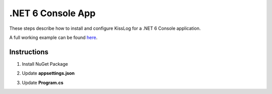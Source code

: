 .NET 6 Console App
====================

These steps describe how to install and configure KissLog for a .NET 6 Console application.

A full working example can be found `here <https://github.com/KissLog-net/KissLog.Sdk.Samples/tree/main/src/dotnet6_ConsoleApp>`_.

Instructions
----------------------------------------------

1. Install NuGet Package

.. code-block:: none
    :caption: Package Manager Console

    PM> Install-Package KissLog.AspNetCore
   

2. Update **appsettings.json**

.. code-block:: javascript
    :caption: appsettings.json
    :emphasize-lines: 9-11

    {
        "Logging": {
            "LogLevel": {
                "Default": "Trace",
                "Microsoft": "Information"
            }
        },

        "LogBee.OrganizationId": "_OrganizationId_",
        "LogBee.ApplicationId": "_ApplicationId_",
        "LogBee.ApiUrl": "https://api.logbee.net"
    }

3. Update **Program.cs**

.. code-block:: c#
    :caption: Program.cs
    :linenos:
    :emphasize-lines: 1-4,6,12,17-29,38-39

    using KissLog;
    using KissLog.AspNetCore;
    using KissLog.CloudListeners.Auth;
    using KissLog.CloudListeners.RequestLogsListener;

    Logger.SetFactory(new KissLog.LoggerFactory(new Logger(url: "ConsoleApp/Main")));

    IConfiguration configuration = new ConfigurationBuilder()
        .AddJsonFile("appsettings.json", optional: true, reloadOnChange: true)
        .Build();

    ConfigureKissLog(configuration);

    var services = new ServiceCollection();
    services.AddLogging(logging =>
    {
        logging
            .AddConfiguration(configuration.GetSection("Logging"))
            .AddKissLog(options =>
            {
                options.Formatter = (FormatterArgs args) =>
                {
                    if (args.Exception == null)
                        return args.DefaultValue;

                    string exceptionStr = new ExceptionFormatter().Format(args.Exception, args.Logger);
                    return string.Join(Environment.NewLine, new[] { args.DefaultValue, exceptionStr });
                };
            });
    });

    var serviceProvider = services.Build();

    ILogger logger = serviceProvider.GetRequiredService<ILogger<Program>>();

    logger.LogInformation("Hello world from dotnet 6!");
    
    var loggers = Logger.Factory.GetAll();
    Logger.NotifyListeners(loggers);

    void ConfigureKissLog(IConfiguration configuration)
    {
        KissLogConfiguration.Listeners
            .Add(new RequestLogsApiListener(new Application(configuration["KissLog.OrganizationId"], configuration["KissLog.ApplicationId"]))
            {
                ApiUrl = configuration["KissLog.ApiUrl"],
                UseAsync = false
            });
    }


